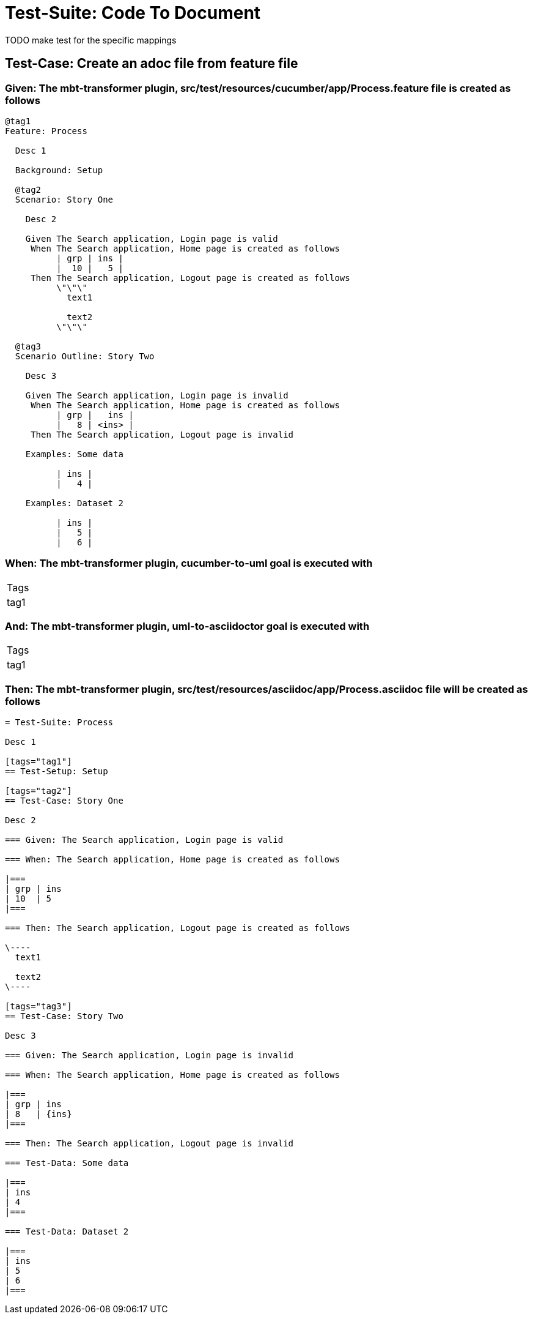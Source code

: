 = Test-Suite: Code To Document

TODO make test for the specific mappings

== Test-Case: Create an adoc file from feature file

=== Given: The mbt-transformer plugin, src/test/resources/cucumber/app/Process.feature file is created as follows

----
@tag1
Feature: Process

  Desc 1

  Background: Setup

  @tag2
  Scenario: Story One

    Desc 2

    Given The Search application, Login page is valid
     When The Search application, Home page is created as follows
          | grp | ins |
          |  10 |   5 |
     Then The Search application, Logout page is created as follows
          \"\"\"
            text1
            
            text2
          \"\"\"

  @tag3
  Scenario Outline: Story Two

    Desc 3

    Given The Search application, Login page is invalid
     When The Search application, Home page is created as follows
          | grp |   ins |
          |   8 | <ins> |
     Then The Search application, Logout page is invalid

    Examples: Some data

          | ins |
          |   4 |

    Examples: Dataset 2

          | ins |
          |   5 |
          |   6 |
----

=== When: The mbt-transformer plugin, cucumber-to-uml goal is executed with

|===
| Tags
| tag1
|===

=== And: The mbt-transformer plugin, uml-to-asciidoctor goal is executed with

|===
| Tags
| tag1
|===

=== Then: The mbt-transformer plugin, src/test/resources/asciidoc/app/Process.asciidoc file will be created as follows

----
= Test-Suite: Process

Desc 1

[tags="tag1"]
== Test-Setup: Setup

[tags="tag2"]
== Test-Case: Story One

Desc 2

=== Given: The Search application, Login page is valid

=== When: The Search application, Home page is created as follows

|===
| grp | ins
| 10  | 5  
|===

=== Then: The Search application, Logout page is created as follows

\----
  text1
  
  text2
\----

[tags="tag3"]
== Test-Case: Story Two

Desc 3

=== Given: The Search application, Login page is invalid

=== When: The Search application, Home page is created as follows

|===
| grp | ins  
| 8   | {ins}
|===

=== Then: The Search application, Logout page is invalid

=== Test-Data: Some data

|===
| ins
| 4  
|===

=== Test-Data: Dataset 2

|===
| ins
| 5  
| 6  
|===
----

